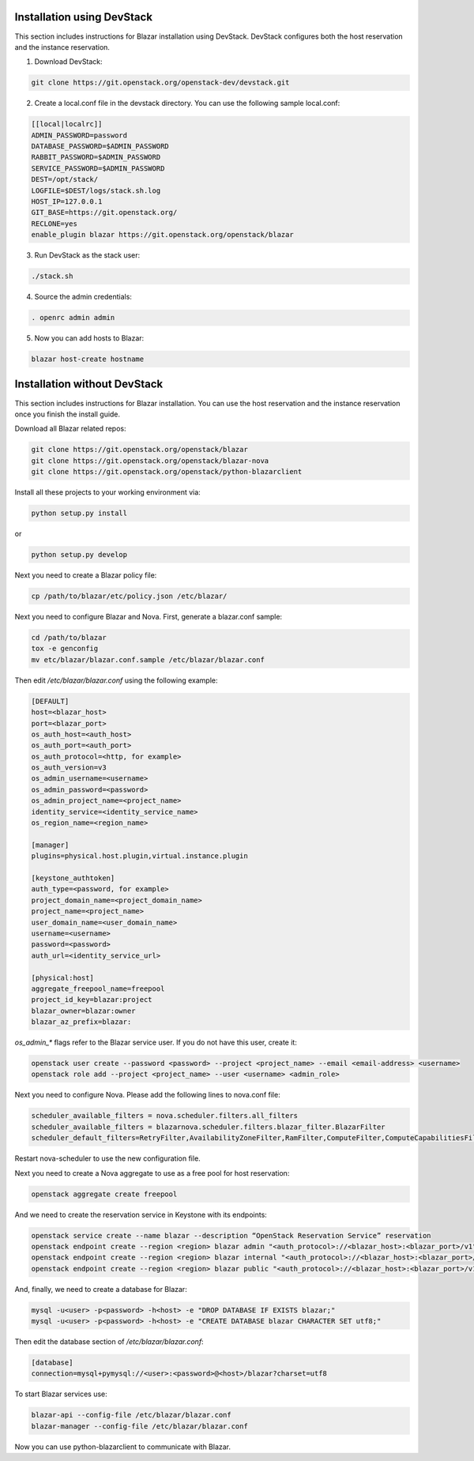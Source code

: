Installation using DevStack
===========================

This section includes instructions for Blazar installation using DevStack.
DevStack configures both the host reservation and the instance reservation.

1. Download DevStack:

.. sourcecode:: console

    git clone https://git.openstack.org/openstack-dev/devstack.git

..

2. Create a local.conf file in the devstack directory. You can use the
   following sample local.conf:

.. sourcecode:: console

    [[local|localrc]]
    ADMIN_PASSWORD=password
    DATABASE_PASSWORD=$ADMIN_PASSWORD
    RABBIT_PASSWORD=$ADMIN_PASSWORD
    SERVICE_PASSWORD=$ADMIN_PASSWORD
    DEST=/opt/stack/
    LOGFILE=$DEST/logs/stack.sh.log
    HOST_IP=127.0.0.1
    GIT_BASE=https://git.openstack.org/
    RECLONE=yes
    enable_plugin blazar https://git.openstack.org/openstack/blazar

..

3. Run DevStack as the stack user:

.. sourcecode:: console

    ./stack.sh

..

4. Source the admin credentials:

.. sourcecode:: console

    . openrc admin admin

..

5. Now you can add hosts to Blazar:

.. sourcecode:: console

    blazar host-create hostname

..

Installation without DevStack
=============================

This section includes instructions for Blazar installation.
You can use the host reservation and the instance reservation once
you finish the install guide.

Download all Blazar related repos:

.. sourcecode:: console

   git clone https://git.openstack.org/openstack/blazar
   git clone https://git.openstack.org/openstack/blazar-nova
   git clone https://git.openstack.org/openstack/python-blazarclient

..

Install all these projects to your working environment via:

.. sourcecode:: console

    python setup.py install

..

or

.. sourcecode:: console

    python setup.py develop

..

Next you need to create a Blazar policy file:

.. sourcecode:: console

    cp /path/to/blazar/etc/policy.json /etc/blazar/

..

Next you need to configure Blazar and Nova. First, generate a blazar.conf sample:

.. sourcecode:: console

    cd /path/to/blazar
    tox -e genconfig
    mv etc/blazar/blazar.conf.sample /etc/blazar/blazar.conf

..

Then edit */etc/blazar/blazar.conf* using the following example:

.. sourcecode:: console

    [DEFAULT]
    host=<blazar_host>
    port=<blazar_port>
    os_auth_host=<auth_host>
    os_auth_port=<auth_port>
    os_auth_protocol=<http, for example>
    os_auth_version=v3
    os_admin_username=<username>
    os_admin_password=<password>
    os_admin_project_name=<project_name>
    identity_service=<identity_service_name>
    os_region_name=<region_name>

    [manager]
    plugins=physical.host.plugin,virtual.instance.plugin

    [keystone_authtoken]
    auth_type=<password, for example>
    project_domain_name=<project_domain_name>
    project_name=<project_name>
    user_domain_name=<user_domain_name>
    username=<username>
    password=<password>
    auth_url=<identity_service_url>

    [physical:host]
    aggregate_freepool_name=freepool
    project_id_key=blazar:project
    blazar_owner=blazar:owner
    blazar_az_prefix=blazar:

..

*os_admin_** flags refer to the Blazar service user. If you do not have this
user, create it:

.. sourcecode:: console

    openstack user create --password <password> --project <project_name> --email <email-address> <username>
    openstack role add --project <project_name> --user <username> <admin_role>

..

Next you need to configure Nova. Please add the following lines to nova.conf file:

.. sourcecode:: console

    scheduler_available_filters = nova.scheduler.filters.all_filters
    scheduler_available_filters = blazarnova.scheduler.filters.blazar_filter.BlazarFilter
    scheduler_default_filters=RetryFilter,AvailabilityZoneFilter,RamFilter,ComputeFilter,ComputeCapabilitiesFilter,ImagePropertiesFilter,AggregateInstanceExtraSpecsFilter,AggregateMultiTenancyIsolation,ServerGroupAntiAffinityFilter,BlazarFilter

..

Restart nova-scheduler to use the new configuration file.

Next you need to create a Nova aggregate to use as a free pool for host
reservation:

.. sourcecode:: console

    openstack aggregate create freepool

..

And we need to create the reservation service in Keystone with its endpoints:

.. sourcecode:: console

    openstack service create --name blazar --description “OpenStack Reservation Service” reservation
    openstack endpoint create --region <region> blazar admin "<auth_protocol>://<blazar_host>:<blazar_port>/v1"
    openstack endpoint create --region <region> blazar internal "<auth_protocol>://<blazar_host>:<blazar_port>/v1"
    openstack endpoint create --region <region> blazar public "<auth_protocol>://<blazar_host>:<blazar_port>/v1"

..

And, finally, we need to create a database for Blazar:

.. sourcecode:: console

    mysql -u<user> -p<password> -h<host> -e "DROP DATABASE IF EXISTS blazar;"
    mysql -u<user> -p<password> -h<host> -e "CREATE DATABASE blazar CHARACTER SET utf8;"

..

Then edit the database section of */etc/blazar/blazar.conf*:

.. sourcecode:: console

    [database]
    connection=mysql+pymysql://<user>:<password>@<host>/blazar?charset=utf8

..

To start Blazar services use:

.. sourcecode:: console

    blazar-api --config-file /etc/blazar/blazar.conf
    blazar-manager --config-file /etc/blazar/blazar.conf

..

Now you can use python-blazarclient to communicate with Blazar.

